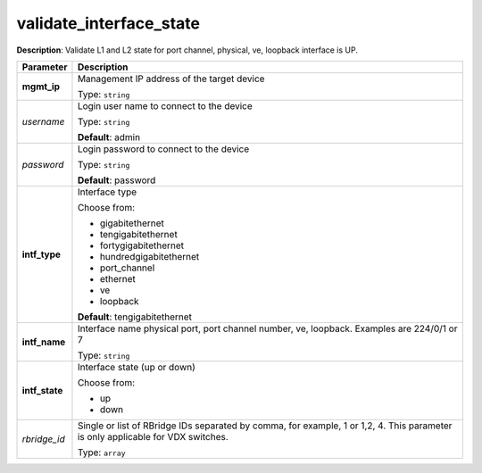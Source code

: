 .. NOTE: This file has been generated automatically, don't manually edit it

validate_interface_state
~~~~~~~~~~~~~~~~~~~~~~~~

**Description**: Validate L1 and L2 state for port channel, physical, ve, loopback interface is UP. 

.. table::

   ================================  ======================================================================
   Parameter                         Description
   ================================  ======================================================================
   **mgmt_ip**                       Management IP address of the target device

                                     Type: ``string``
   *username*                        Login user name to connect to the device

                                     Type: ``string``

                                     **Default**: admin
   *password*                        Login password to connect to the device

                                     Type: ``string``

                                     **Default**: password
   **intf_type**                     Interface type

                                     Choose from:

                                     - gigabitethernet
                                     - tengigabitethernet
                                     - fortygigabitethernet
                                     - hundredgigabitethernet
                                     - port_channel
                                     - ethernet
                                     - ve
                                     - loopback

                                     **Default**: tengigabitethernet
   **intf_name**                     Interface name physical port, port channel number, ve, loopback. Examples are 224/0/1 or 7

                                     Type: ``string``
   **intf_state**                    Interface state (up or down)

                                     Choose from:

                                     - up
                                     - down
   *rbridge_id*                      Single or list of RBridge IDs separated by comma, for example, 1 or 1,2, 4.  This parameter is only applicable for VDX switches.

                                     Type: ``array``
   ================================  ======================================================================

